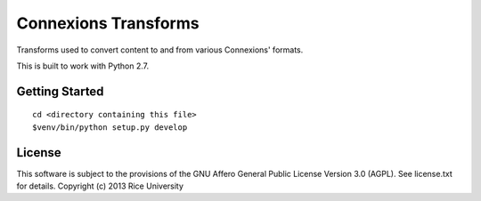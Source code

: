 Connexions Transforms
=====================

Transforms used to convert content to and from various Connexions' formats.

This is built to work with Python 2.7.

Getting Started
---------------

::

    cd <directory containing this file>
    $venv/bin/python setup.py develop

License
-------

This software is subject to the provisions of the GNU Affero General
Public License Version 3.0 (AGPL). See license.txt for
details. Copyright (c) 2013 Rice University
